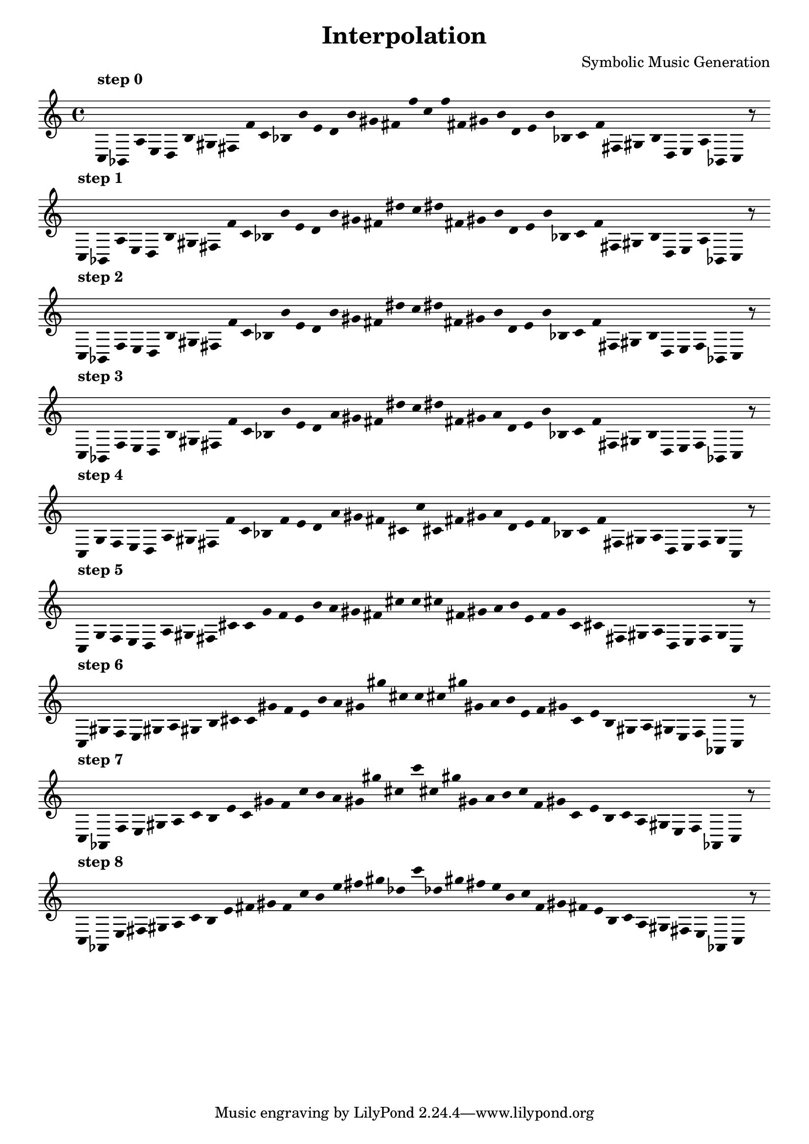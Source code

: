 
    \version "2.22.2"
    \header {
    title = "Interpolation"
    composer = "Symbolic Music Generation"
    }

    \score {
    <<
        \cadenzaOn
        \override Beam.breakable = ##t
        \accidentalStyle Score.forget
        \override Score.TextScript.padding = #2
        \override Stem.transparent = ##t
    {
    
%scale 0
    \clef treble
        ^\markup \bold { "step 0" }
    c16 [ bes, a e d b gis fis f' ]
    c' [ bes b' e' d' b' gis' fis' f'' ]
    c'' [ f'' fis' gis' b' d' e' b' bes ]
    c' [ f' fis gis b d e a bes, ]
    c    r8
    \bar ""
    \break
        
%scale 1
    ^\markup \bold { "step 1" }
    \clef treble
    c16 [ bes, a e d b gis fis f' ]
    c' [ bes b' e' d' b' gis' fis' dis'' ]
    c'' [ dis'' fis' gis' b' d' e' b' bes ]
    c' [ f' fis gis b d e a bes, ]
    c    r8
    \bar ""
    \break
        
%scale 2
    ^\markup \bold { "step 2" }
    \clef treble
    c16 [ bes, f e d b gis fis f' ]
    c' [ bes b' e' d' b' gis' fis' dis'' ]
    c'' [ dis'' fis' gis' b' d' e' b' bes ]
    c' [ f' fis gis b d e f bes, ]
    c    r8
    \bar ""
    \break
        
%scale 3
    ^\markup \bold { "step 3" }
    \clef treble
    c16 [ bes, f e d b gis fis f' ]
    c' [ bes b' e' d' a' gis' fis' dis'' ]
    c'' [ dis'' fis' gis' a' d' e' b' bes ]
    c' [ f' fis gis b d e f bes, ]
    c    r8
    \bar ""
    \break
        
%scale 4
    ^\markup \bold { "step 4" }
    \clef treble
    c16 [ g f e d a gis fis f' ]
    c' [ bes f' e' d' a' gis' fis' cis' ]
    c'' [ cis' fis' gis' a' d' e' f' bes ]
    c' [ f' fis gis a d e f g ]
    c    r8
    \bar ""
    \break
        
%scale 5
    ^\markup \bold { "step 5" }
    \clef treble
    c16 [ g f e d a gis fis cis' ]
    c' [ g' f' e' b' a' gis' fis' cis'' ]
    c'' [ cis'' fis' gis' a' b' e' f' g' ]
    c' [ cis' fis gis a d e f g ]
    c    r8
    \bar ""
    \break
        
%scale 6
    ^\markup \bold { "step 6" }
    \clef treble
    c16 [ gis f e gis a gis b cis' ]
    c' [ gis' f' e' b' a' gis' gis'' cis'' ]
    c'' [ cis'' gis'' gis' a' b' e' f' gis' ]
    c' [ e' b gis a gis e f aes, ]
    c    r8
    \bar ""
    \break
        
%scale 7
    ^\markup \bold { "step 7" }
    \clef treble
    c16 [ aes, f e gis a ]
    c' [ b e' ]
    c' [ gis' f' ]
    c'' [ b' a' gis' gis'' cis'' ]
    c''' [ cis'' gis'' gis' a' b' ]
    c'' [ f' gis' ]
    c' [ e' b ]
    c' [ a gis e f aes, ]
    c    r8
    \bar ""
    \break
        
%scale 8
    ^\markup \bold { "step 8" }
    \clef treble
    c16 [ aes, e fis gis a ]
    c' [ b e' fis' gis' f' ]
    c'' [ b' e'' fis'' gis'' des'' ]
    c''' [ des'' gis'' fis'' e'' b' ]
    c'' [ f' gis' fis' e' b ]
    c' [ a gis fis e aes, ]
    c    r8
    \bar ""
    \break
        
    }
    >>
    \layout {
        indent = 0\mm
        line-width = 190\mm
        \override Stem.transparent = ##t
    }
    \midi{ }
    
    }
    